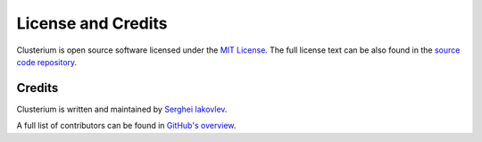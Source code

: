 ===================
License and Credits
===================

Clusterium is open source software licensed under the `MIT License <https://choosealicense.com/licenses/mit/>`_.
The full license text can be also found in the `source code repository <https://github.com/sergeyklay/clusterium/blob/main/LICENSE>`_.

Credits
=======

Clusterium is written and maintained by `Serghei Iakovlev <https://github.com/sergeyklay/>`_.

A full list of contributors can be found in `GitHub's overview <https://github.com/sergeyklay/clusterium/graphs/contributors>`_.
